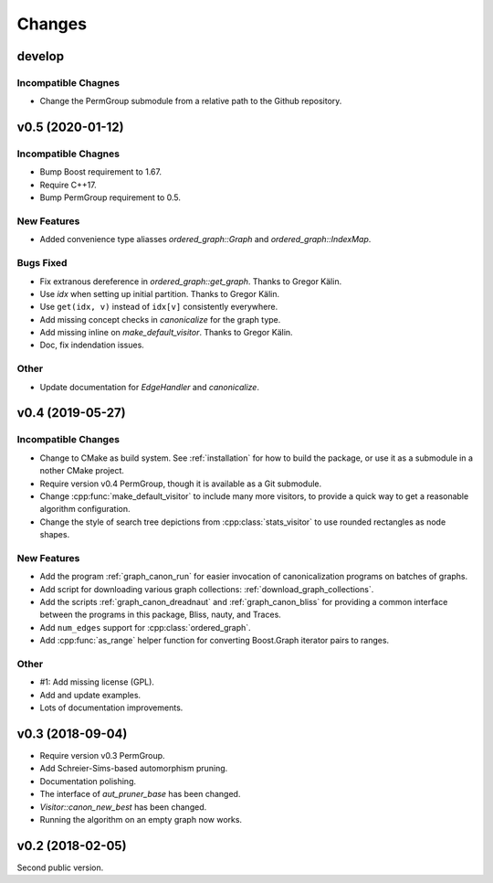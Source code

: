 .. cpp:namespace:: graph_canon
.. default-role:: cpp:expr

Changes
#######

develop
=======

Incompatible Chagnes
--------------------

- Change the PermGroup submodule from a relative path to
  the Github repository.


v0.5 (2020-01-12)
=================

Incompatible Chagnes
--------------------

- Bump Boost requirement to 1.67.
- Require C++17.
- Bump PermGroup requirement to 0.5.

New Features
------------

- Added convenience type aliasses `ordered_graph::Graph` and
  `ordered_graph::IndexMap`.

Bugs Fixed
----------

- Fix extranous dereference in `ordered_graph::get_graph`.
  Thanks to Gregor Kälin.
- Use `idx` when setting up initial partition.
  Thanks to Gregor Kälin.
- Use ``get(idx, v)`` instead of ``idx[v]`` consistently everywhere.
- Add missing concept checks in `canonicalize` for the graph type.
- Add missing inline on `make_default_visitor`.
  Thanks to Gregor Kälin.
- Doc, fix indendation issues.

Other
-----

- Update documentation for `EdgeHandler` and `canonicalize`.


v0.4 (2019-05-27)
=================

Incompatible Changes
--------------------

- Change to CMake as build system.
  See :ref:`installation` for how to build the package,
  or use it as a submodule in a nother CMake project.
- Require version v0.4 PermGroup, though it is available as a Git submodule.
- Change :cpp:func:`make_default_visitor` to include many more visitors,
  to provide a quick way to get a reasonable algorithm configuration.
- Change the style of search tree depictions from :cpp:class:`stats_visitor`
  to use rounded rectangles as node shapes.

New Features
------------

- Add the program :ref:`graph_canon_run` for easier invocation
  of canonicalization programs on batches of graphs.
- Add script for downloading various graph collections:
  :ref:`download_graph_collections`.
- Add the scripts :ref:`graph_canon_dreadnaut` and :ref:`graph_canon_bliss`
  for providing a common interface between the programs in this package,
  Bliss, nauty, and Traces.
- Add ``num_edges`` support for :cpp:class:`ordered_graph`.
- Add :cpp:func:`as_range` helper function for converting Boost.Graph
  iterator pairs to ranges.

Other
-----

- #1: Add missing license (GPL).
- Add and update examples.
- Lots of documentation improvements.


v0.3 (2018-09-04)
=================

- Require version v0.3 PermGroup.
- Add Schreier-Sims-based automorphism pruning.
- Documentation polishing.
- The interface of `aut_pruner_base` has been changed.
- `Visitor::canon_new_best` has been changed.
- Running the algorithm on an empty graph now works.


v0.2 (2018-02-05)
=================

Second public version.
